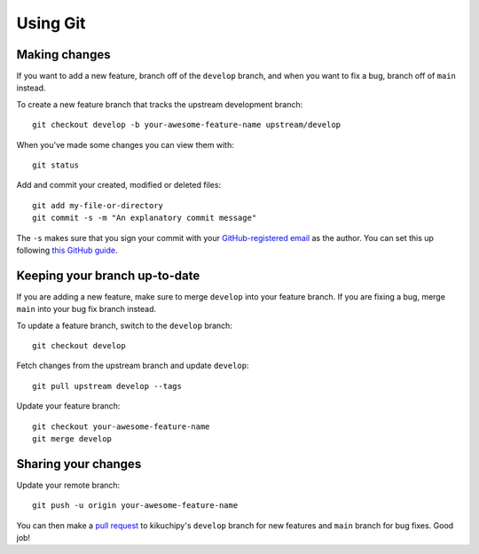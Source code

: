 Using Git
=========

Making changes
--------------

If you want to add a new feature, branch off of the ``develop`` branch, and when you
want to fix a bug, branch off of ``main`` instead.

To create a new feature branch that tracks the upstream development branch::

    git checkout develop -b your-awesome-feature-name upstream/develop

When you've made some changes you can view them with::

    git status

Add and commit your created, modified or deleted files::

    git add my-file-or-directory
    git commit -s -m "An explanatory commit message"

The ``-s`` makes sure that you sign your commit with your `GitHub-registered email
<https://github.com/settings/emails>`__ as the author. You can set this up following
`this GitHub guide
<https://docs.github.com/en/account-and-profile/setting-up-and-managing-your-personal-account-on-github/managing-email-preferences/setting-your-commit-email-address>`__.

Keeping your branch up-to-date
------------------------------

If you are adding a new feature, make sure to merge ``develop`` into your feature
branch. If you are fixing a bug, merge ``main`` into your bug fix branch instead.

To update a feature branch, switch to the ``develop`` branch::

    git checkout develop

Fetch changes from the upstream branch and update ``develop``::

    git pull upstream develop --tags

Update your feature branch::

    git checkout your-awesome-feature-name
    git merge develop

Sharing your changes
--------------------

Update your remote branch::

    git push -u origin your-awesome-feature-name

You can then make a `pull request
<https://docs.github.com/en/get-started/quickstart/contributing-to-projects#making-a-pull-request>`__
to kikuchipy's ``develop`` branch for new features and ``main`` branch for bug fixes.
Good job!